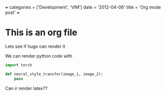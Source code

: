 +++
categories = ['Development', 'VIM']
date = '2012-04-06'
title = 'Org mode post'
+++

* This is an org file

Lets see if hugo can render it

We can render python code with 

#+begin_src python
import torch

def neural_style_transfer(image_1, image_2):
    pass
#+end_src

Can ir render latex??

#+begin_latex
f(x) = \sum_{i=0}^{x} i^x
#+end_latex

